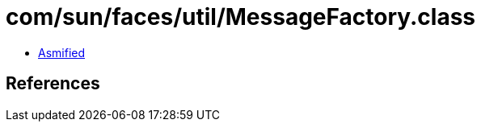 = com/sun/faces/util/MessageFactory.class

 - link:MessageFactory-asmified.java[Asmified]

== References

